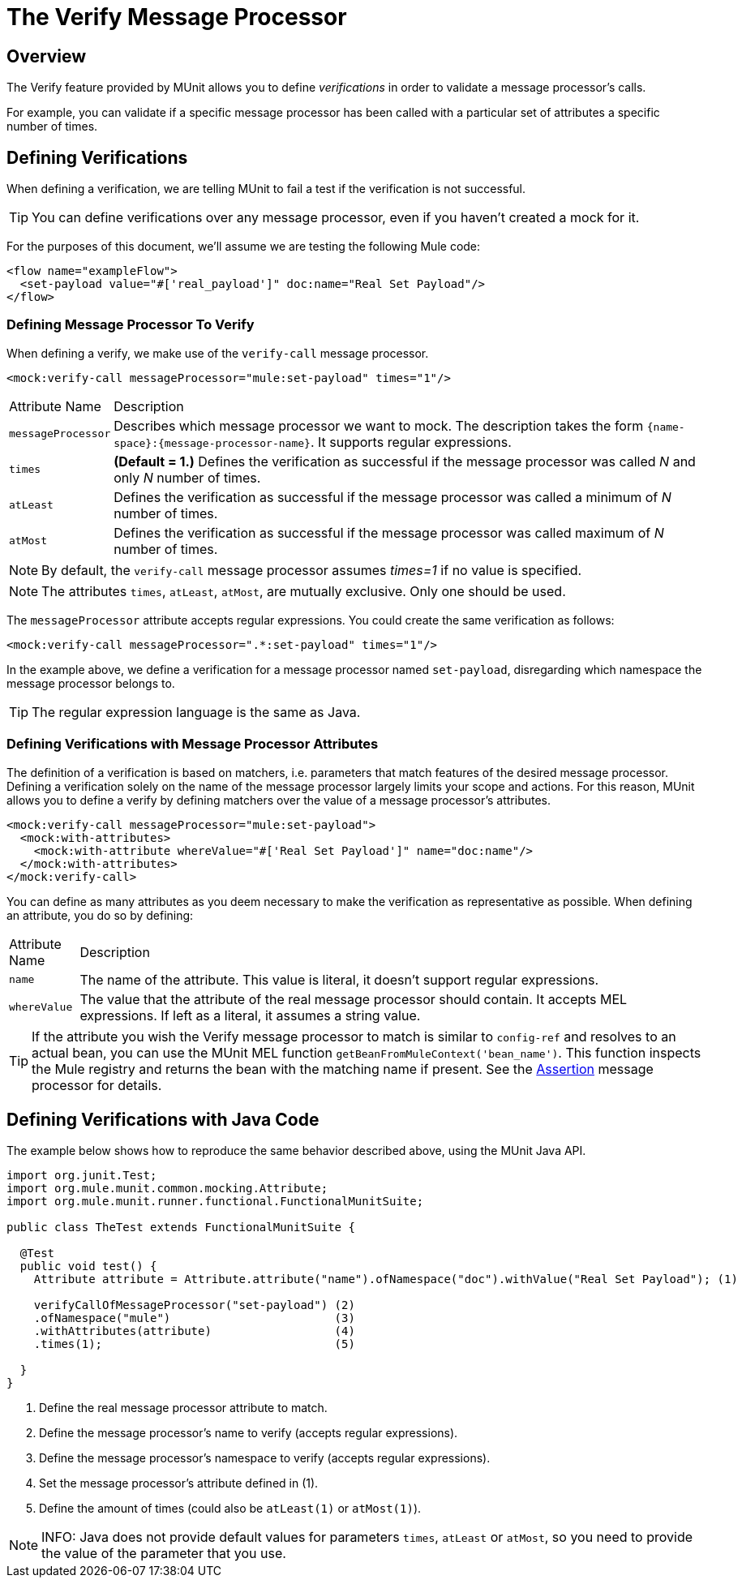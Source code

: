 = The Verify Message Processor
:keywords: mule, esb, tests, qa, quality assurance, verify, functional testing, unit testing, stress testing

== Overview

The Verify feature provided by MUnit allows you to define _verifications_ in order to validate a message processor’s calls.

For example, you can validate if a specific message processor has been called with a particular set of attributes a specific number of times.

== Defining Verifications

When defining a verification, we are telling MUnit to fail a test if the verification is not successful.

[TIP]
You can define verifications over any message processor, even if you haven’t created a mock for it.

For the purposes of this document, we’ll assume we are testing the following Mule code:

[source, xml, linenums]
----
<flow name="exampleFlow">
  <set-payload value="#['real_payload']" doc:name="Real Set Payload"/>
</flow>
----

=== Defining Message Processor To Verify

When defining a verify, we make use of the `verify-call` message processor.

[source, xml, linenums]
----
<mock:verify-call messageProcessor="mule:set-payload" times="1"/>
----

[width"99a",cols="10a,90a"]
|===
|Attribute Name |Description
|`messageProcessor` |Describes which message processor we want to mock. The description takes the form `{name-space}:{message-processor-name}`. It supports regular expressions.
|`times` |*(Default = 1.)* Defines the verification as successful if the message processor was called _N_ and only _N_ number of times.
|`atLeast` |Defines the verification as successful if the message processor was called a minimum of _N_ number of times.
|`atMost` |Defines the verification as successful if the message processor was called maximum of _N_ number of times.
|===

[NOTE]
By default, the `verify-call` message processor assumes _times=1_ if no value is specified.

[NOTE]
The attributes `times`, `atLeast`, `atMost`, are mutually exclusive. Only one should be used.

The `messageProcessor` attribute accepts regular expressions. You could create the same verification as follows:

[source, xml, linenums]
----
<mock:verify-call messageProcessor=".*:set-payload" times="1"/>
----

In the example above, we define a verification for a message processor named `set-payload`, disregarding which namespace the message processor belongs to.

[TIP]
The regular expression language is the same as Java.

=== Defining Verifications with Message Processor Attributes

The definition of a verification is based on matchers, i.e. parameters that match features of the desired message processor. Defining a verification solely on the name of the message processor largely limits your scope and actions. For this reason, MUnit allows you to define a verify by defining matchers over the value of a message processor’s attributes.

[source, xml, linenums]
----
<mock:verify-call messageProcessor="mule:set-payload">
  <mock:with-attributes>
    <mock:with-attribute whereValue="#['Real Set Payload']" name="doc:name"/>
  </mock:with-attributes>
</mock:verify-call>
----

You can define as many attributes as you deem necessary to make the verification as representative as possible. When defining an attribute, you do so by defining:

[width"99a",cols="10a,90a"]
|===
|Attribute Name |Description
|`name` |The name of the attribute. This value is literal, it doesn’t support regular expressions.
|`whereValue` |The value that the attribute of the real message processor should contain. It accepts MEL expressions. If left as a literal, it assumes a string value.
|===

[TIP]
If the attribute you wish the Verify message processor to match is similar to `config-ref` and resolves to an actual bean, you can use the MUnit MEL function `getBeanFromMuleContext('bean_name')`. This function inspects the Mule registry and returns the bean with the matching name if present. See the link:/docs/display/~fuck[Assertion] message processor for details.

== Defining Verifications with Java Code

The example below shows how to reproduce the same behavior described above, using the MUnit Java API.

[source, java, linenums]
----
import org.junit.Test;
import org.mule.munit.common.mocking.Attribute;
import org.mule.munit.runner.functional.FunctionalMunitSuite;
 
public class TheTest extends FunctionalMunitSuite {
 
  @Test
  public void test() {
    Attribute attribute = Attribute.attribute("name").ofNamespace("doc").withValue("Real Set Payload"); (1)
 
    verifyCallOfMessageProcessor("set-payload") (2)
    .ofNamespace("mule")                        (3)
    .withAttributes(attribute)                  (4)
    .times(1);                                  (5)
 
  }
}
----

. Define the real message processor attribute to match.
. Define the message processor’s name to verify (accepts regular expressions).
. Define the message processor’s namespace to verify (accepts regular expressions).
. Set the message processor’s attribute defined in (1).
. Define the amount of times (could also be `atLeast(1)` or `atMost(1)`).

[NOTE]
INFO: Java does not provide default values for parameters `times`, `atLeast` or `atMost`, so you need to provide the value of the parameter that you use.
